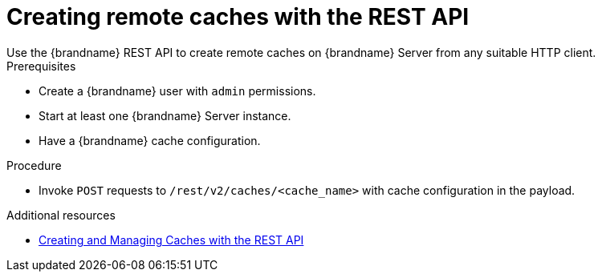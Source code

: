 [id='creating-caches-rest_{context}']
= Creating remote caches with the REST API
Use the {brandname} REST API to create remote caches on {brandname} Server from any suitable HTTP client.

.Prerequisites

* Create a {brandname} user with `admin` permissions.
* Start at least one {brandname} Server instance.
* Have a {brandname} cache configuration.

.Procedure

* Invoke `POST` requests to `/rest/v2/caches/<cache_name>` with cache configuration in the payload.

[role="_additional-resources"]
.Additional resources
* link:{rest_docs}#rest_v2_cache_operations[Creating and Managing Caches with the REST API]
